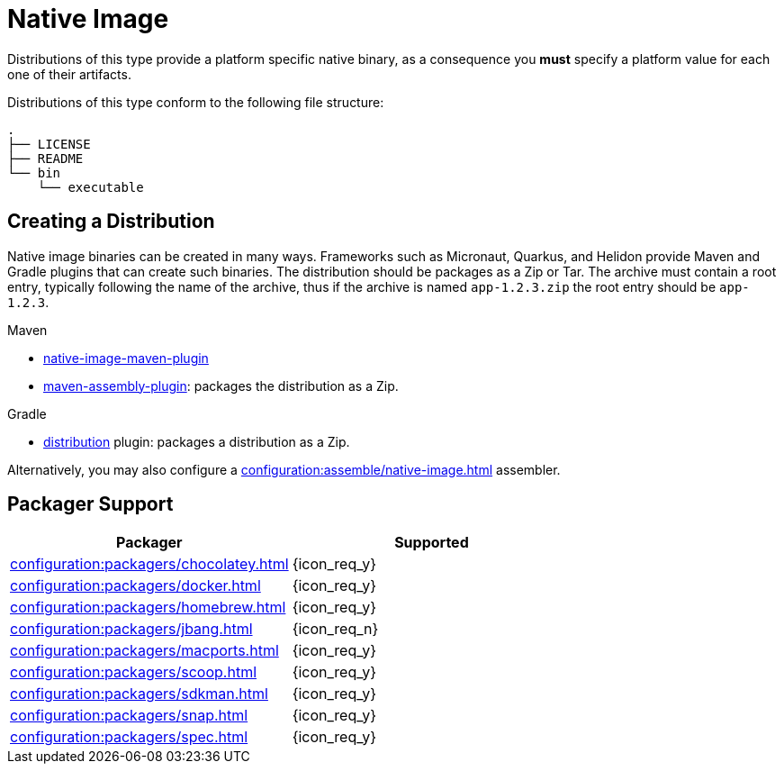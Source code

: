 = Native Image

Distributions of this type provide a platform specific native binary, as a consequence you *must* specify a platform value
for each one of their artifacts.

Distributions of this type conform to the following file structure:

[source]
----
.
├── LICENSE
├── README
└── bin
    └── executable
----

== Creating a Distribution

Native image binaries can be created in many ways. Frameworks such as Micronaut, Quarkus, and Helidon provide Maven and
Gradle plugins that can create such binaries. The distribution should be packages as a Zip or Tar. The archive must
contain a root entry, typically following the name of the archive, thus if the archive is named `app-1.2.3.zip` the root
entry should be `app-1.2.3`.

.Maven

 * link:https://www.graalvm.org/reference-manual/native-image/NativeImageMavenPlugin/[native-image-maven-plugin]
 * link:http://maven.apache.org/plugins/maven-assembly-plugin/[maven-assembly-plugin]: packages the distribution as a Zip.

.Gradle

 * link:https://docs.gradle.org/current/userguide/distribution_plugin.html[distribution] plugin: packages a distribution as a Zip.

Alternatively, you may also configure a xref:configuration:assemble/native-image.adoc[] assembler.

== Packager Support

[%header, cols="<,^"]
|===
| Packager                                       | Supported
| xref:configuration:packagers/chocolatey.adoc[] | {icon_req_y}
| xref:configuration:packagers/docker.adoc[]     | {icon_req_y}
| xref:configuration:packagers/homebrew.adoc[]   | {icon_req_y}
| xref:configuration:packagers/jbang.adoc[]      | {icon_req_n}
| xref:configuration:packagers/macports.adoc[]   | {icon_req_y}
| xref:configuration:packagers/scoop.adoc[]      | {icon_req_y}
| xref:configuration:packagers/sdkman.adoc[]     | {icon_req_y}
| xref:configuration:packagers/snap.adoc[]       | {icon_req_y}
| xref:configuration:packagers/spec.adoc[]       | {icon_req_y}
|===



